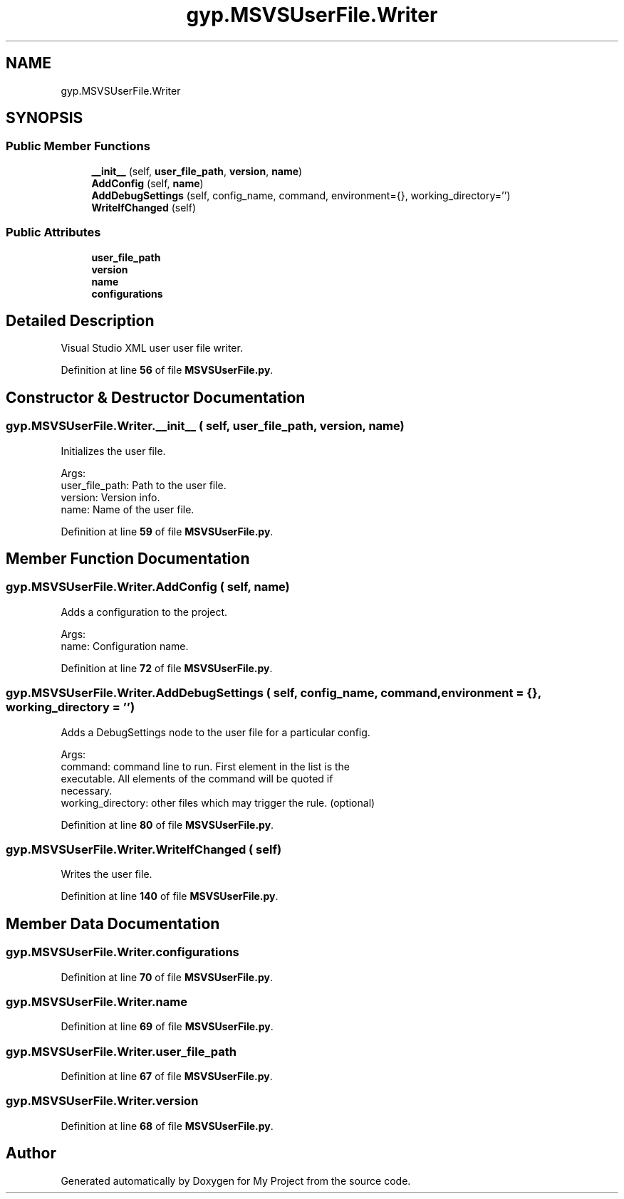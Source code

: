 .TH "gyp.MSVSUserFile.Writer" 3 "My Project" \" -*- nroff -*-
.ad l
.nh
.SH NAME
gyp.MSVSUserFile.Writer
.SH SYNOPSIS
.br
.PP
.SS "Public Member Functions"

.in +1c
.ti -1c
.RI "\fB__init__\fP (self, \fBuser_file_path\fP, \fBversion\fP, \fBname\fP)"
.br
.ti -1c
.RI "\fBAddConfig\fP (self, \fBname\fP)"
.br
.ti -1c
.RI "\fBAddDebugSettings\fP (self, config_name, command, environment={}, working_directory='')"
.br
.ti -1c
.RI "\fBWriteIfChanged\fP (self)"
.br
.in -1c
.SS "Public Attributes"

.in +1c
.ti -1c
.RI "\fBuser_file_path\fP"
.br
.ti -1c
.RI "\fBversion\fP"
.br
.ti -1c
.RI "\fBname\fP"
.br
.ti -1c
.RI "\fBconfigurations\fP"
.br
.in -1c
.SH "Detailed Description"
.PP 

.PP
.nf
Visual Studio XML user user file writer\&.
.fi
.PP
 
.PP
Definition at line \fB56\fP of file \fBMSVSUserFile\&.py\fP\&.
.SH "Constructor & Destructor Documentation"
.PP 
.SS "gyp\&.MSVSUserFile\&.Writer\&.__init__ ( self,  user_file_path,  version,  name)"

.PP
.nf
Initializes the user file\&.

Args:
user_file_path: Path to the user file\&.
version: Version info\&.
name: Name of the user file\&.

.fi
.PP
 
.PP
Definition at line \fB59\fP of file \fBMSVSUserFile\&.py\fP\&.
.SH "Member Function Documentation"
.PP 
.SS "gyp\&.MSVSUserFile\&.Writer\&.AddConfig ( self,  name)"

.PP
.nf
Adds a configuration to the project\&.

Args:
name: Configuration name\&.

.fi
.PP
 
.PP
Definition at line \fB72\fP of file \fBMSVSUserFile\&.py\fP\&.
.SS "gyp\&.MSVSUserFile\&.Writer\&.AddDebugSettings ( self,  config_name,  command,  environment = \fR{}\fP,  working_directory = \fR''\fP)"

.PP
.nf
Adds a DebugSettings node to the user file for a particular config\&.

Args:
command: command line to run\&.  First element in the list is the
executable\&.  All elements of the command will be quoted if
necessary\&.
working_directory: other files which may trigger the rule\&. (optional)

.fi
.PP
 
.PP
Definition at line \fB80\fP of file \fBMSVSUserFile\&.py\fP\&.
.SS "gyp\&.MSVSUserFile\&.Writer\&.WriteIfChanged ( self)"

.PP
.nf
Writes the user file\&.
.fi
.PP
 
.PP
Definition at line \fB140\fP of file \fBMSVSUserFile\&.py\fP\&.
.SH "Member Data Documentation"
.PP 
.SS "gyp\&.MSVSUserFile\&.Writer\&.configurations"

.PP
Definition at line \fB70\fP of file \fBMSVSUserFile\&.py\fP\&.
.SS "gyp\&.MSVSUserFile\&.Writer\&.name"

.PP
Definition at line \fB69\fP of file \fBMSVSUserFile\&.py\fP\&.
.SS "gyp\&.MSVSUserFile\&.Writer\&.user_file_path"

.PP
Definition at line \fB67\fP of file \fBMSVSUserFile\&.py\fP\&.
.SS "gyp\&.MSVSUserFile\&.Writer\&.version"

.PP
Definition at line \fB68\fP of file \fBMSVSUserFile\&.py\fP\&.

.SH "Author"
.PP 
Generated automatically by Doxygen for My Project from the source code\&.
